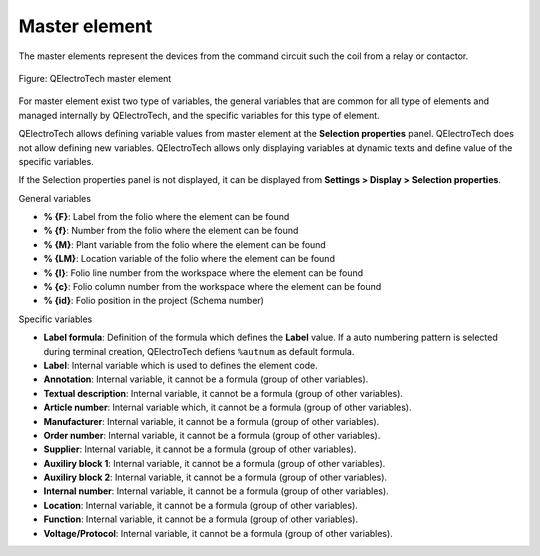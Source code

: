 .. _element/type/element_master:

==================
Master element
==================

The master elements represent the devices from the command circuit such the coil from a relay or 
contactor.

.. figure:: /_external/_images/en/qet_element/qet_element_master.png
   :align: center

   Figure: QElectroTech master element

For master element exist two type of variables, the general variables that are 
common for all type of elements and managed internally by QElectroTech, and the specific 
variables for this type of element.

QElectroTech allows defining variable values from master element at the **Selection properties** 
panel. QElectroTech does not allow defining new variables. QElectroTech allows only displaying 
variables at dynamic texts and define value of the specific variables.

.. note::

If the Selection properties panel is not displayed, it can be displayed from **Settings > Display > Selection properties**.

General variables 

* **% {F}**: Label from the folio where the element can be found
* **% {f}**: Number from the folio where the element can be found
* **% {M}**: Plant variable from the folio where the element can be found
* **% {LM}**: Location variable of the folio where the element can be found
* **% {l}**: Folio line number from the workspace where the element can be found
* **% {c}**: Folio column number from the workspace where the element can be found
* **% {id}**: Folio position in the project (Schema number)

Specific variables

* **Label formula**: Definition of the formula which defines the **Label** value. If a auto numbering pattern is selected during terminal creation, QElectroTech defiens ``%autnum`` as default formula.
* **Label**: Internal variable which is used to defines the element code.
* **Annotation**: Internal variable, it cannot be a formula (group of other variables).
* **Textual description**: Internal variable, it cannot be a formula (group of other variables).
* **Article number**: Internal variable which, it cannot be a formula (group of other variables).
* **Manufacturer**: Internal variable, it cannot be a formula (group of other variables).
* **Order number**: Internal variable, it cannot be a formula (group of other variables).
* **Supplier**: Internal variable, it cannot be a formula (group of other variables).
* **Auxiliry block 1**: Internal variable, it cannot be a formula (group of other variables).
* **Auxiliry block 2**: Internal variable, it cannot be a formula (group of other variables).
* **Internal number**: Internal variable, it cannot be a formula (group of other variables).
* **Location**: Internal variable, it cannot be a formula (group of other variables).
* **Function**: Internal variable, it cannot be a formula (group of other variables).
* **Voltage/Protocol**: Internal variable, it cannot be a formula (group of other variables).